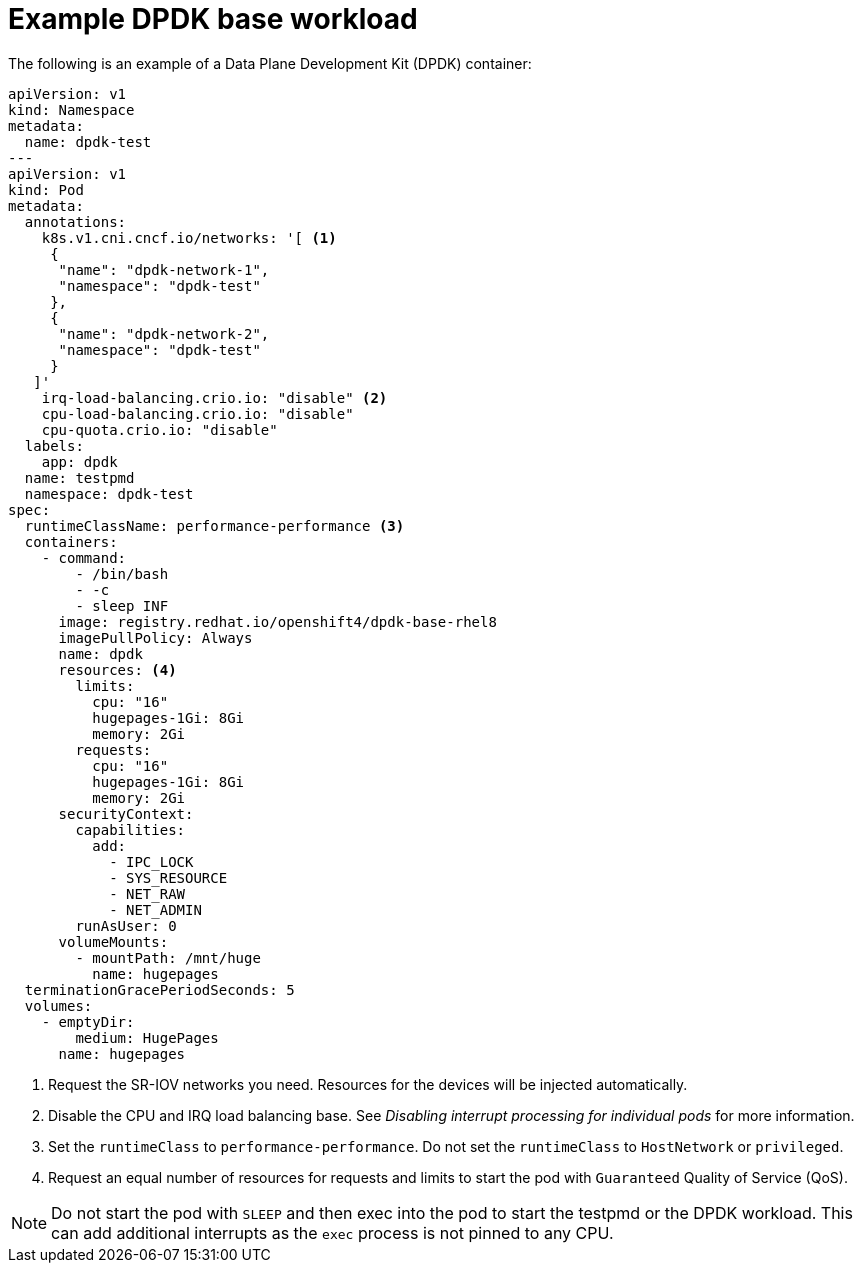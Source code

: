 // Module included in the following assemblies:
//
// * networking/hardware_networks/using-dpdk-and-rdma.adoc

:_mod-docs-content-type: REFERENCE
[id="nw-sriov-dpdk-base-workload_{context}"]
= Example DPDK base workload

The following is an example of a Data Plane Development Kit (DPDK) container:
[source,yaml]
----
apiVersion: v1
kind: Namespace
metadata:
  name: dpdk-test
---
apiVersion: v1
kind: Pod
metadata:
  annotations:
    k8s.v1.cni.cncf.io/networks: '[ <1>
     {
      "name": "dpdk-network-1",
      "namespace": "dpdk-test"
     },
     {
      "name": "dpdk-network-2",
      "namespace": "dpdk-test"
     }
   ]'
    irq-load-balancing.crio.io: "disable" <2>
    cpu-load-balancing.crio.io: "disable"
    cpu-quota.crio.io: "disable"
  labels:
    app: dpdk
  name: testpmd
  namespace: dpdk-test
spec:
  runtimeClassName: performance-performance <3>
  containers:
    - command:
        - /bin/bash
        - -c
        - sleep INF
      image: registry.redhat.io/openshift4/dpdk-base-rhel8
      imagePullPolicy: Always
      name: dpdk
      resources: <4>
        limits:
          cpu: "16"
          hugepages-1Gi: 8Gi
          memory: 2Gi
        requests:
          cpu: "16"
          hugepages-1Gi: 8Gi
          memory: 2Gi
      securityContext:
        capabilities:
          add:
            - IPC_LOCK
            - SYS_RESOURCE
            - NET_RAW
            - NET_ADMIN
        runAsUser: 0
      volumeMounts:
        - mountPath: /mnt/huge
          name: hugepages
  terminationGracePeriodSeconds: 5
  volumes:
    - emptyDir:
        medium: HugePages
      name: hugepages
----
<1> Request the SR-IOV networks you need. Resources for the devices will be injected automatically.
<2> Disable the CPU and IRQ load balancing base. See _Disabling interrupt processing for individual pods_ for more information.
<3> Set the `runtimeClass` to `performance-performance`. Do not set the `runtimeClass` to `HostNetwork` or `privileged`.
<4> Request an equal number of resources for requests and limits to start the pod with `Guaranteed` Quality of Service (QoS).

[NOTE]
====
Do not start the pod with `SLEEP` and then exec into the pod to start the testpmd or the DPDK workload. This can add additional interrupts as the `exec` process is not pinned to any CPU.
====
